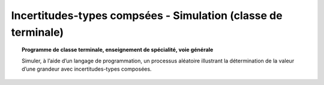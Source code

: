 ==============================================================
Incertitudes-types compsées - Simulation (classe de terminale)
==============================================================

.. topic:: Programme de classe terminale, enseignement de spécialité, voie générale

   Simuler, à l’aide d’un langage de programmation, un processus aléatoire illustrant la détermination de la valeur d’une grandeur avec incertitudes-types composées.
